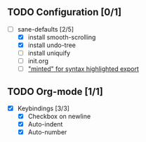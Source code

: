 ** TODO Configuration [0/1]

- [-] sane-defaults [2/5]
  - [X] install smooth-scrolling
  - [X] install undo-tree
  - [ ] install uniquify
  - [ ] init.org
  - [ ] [[file:org/getting-started-with-org-mode.org::*Package%20"minted"%20for%20syntax%20highlighted%20export]["minted" for syntax highlighted export]]

** TODO Org-mode [1/1]

- [X] Keybindings [3/3]
  - [X] Checkbox on newline
  - [X] Auto-indent
  - [X] Auto-number
